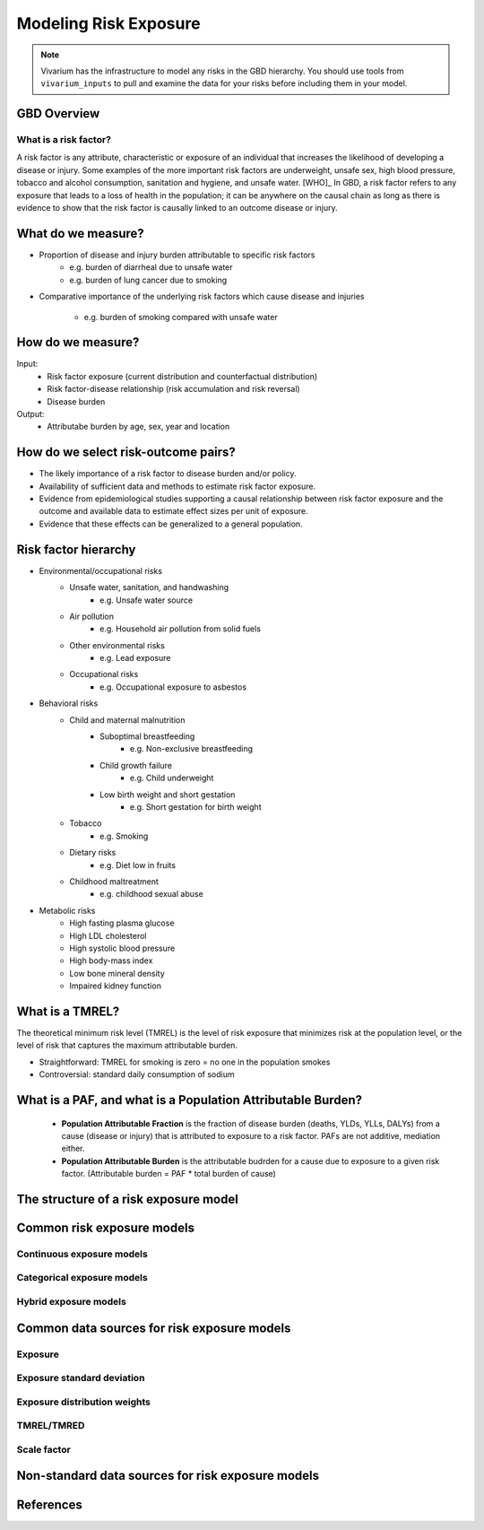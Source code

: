.. _models_risk:

======================
Modeling Risk Exposure
======================

.. note::

   Vivarium has the infrastructure to model any risks in the GBD hierarchy. 
   You should use tools from ``vivarium_inputs`` to pull and examine the 
   data for your risks before including them in your model.

GBD Overview
------------

What is a risk factor?
++++++++++++++++++++++
A risk factor is any attribute, characteristic or exposure of an individual 
that increases the likelihood of developing a disease or injury. Some examples 
of the more important risk factors are underweight, unsafe sex, high blood pressure, tobacco and alcohol consumption, sanitation and hygiene, and unsafe water. [WHO]_ In GBD, a risk factor refers to any exposure that leads to a 
loss of health in the population; it can be anywhere on the causal chain as 
long as there is evidence to show that the risk factor is causally linked to an outcome disease or injury.

What do we measure?
-------------------
- Proportion of disease and injury burden attributable to specific risk factors
   - e.g. burden of diarrheal due to unsafe water
   - e.g. burden of lung cancer due to smoking
- Comparative importance of the underlying risk factors which cause disease and
  injuries
   - e.g. burden of smoking compared with unsafe water

How do we measure?
------------------
Input:
 - Risk factor exposure (current distribution and counterfactual distribution)
 - Risk factor-disease relationship (risk accumulation and risk reversal)
 - Disease burden
Output:
 - Attributabe burden by age, sex, year and location

How do we select risk-outcome pairs?
------------------------------------
- The likely importance of a risk factor to disease burden and/or policy.
- Availability of sufficient data and methods to estimate risk factor exposure.
- Evidence from epidemiological studies supporting a causal relationship between 
  risk factor exposure and the outcome and available data to estimate effect 
  sizes per unit of exposure.
- Evidence that these effects can be generalized to a general population.


Risk factor hierarchy
---------------------
- Environmental/occupational risks
   - Unsafe water, sanitation, and handwashing
      - e.g. Unsafe water source
   - Air pollution
	  - e.g. Household air pollution from solid fuels
   - Other environmental risks
	  - e.g. Lead exposure
   - Occupational risks
      - e.g. Occupational exposure to asbestos
- Behavioral risks
   - Child and maternal malnutrition
	  - Suboptimal breastfeeding
	     - e.g. Non-exclusive breastfeeding
	  - Child growth failure
	     - e.g. Child underweight
	  - Low birth weight and short gestation
	     - e.g. Short gestation for birth weight
   - Tobacco
	  - e.g. Smoking
   - Dietary risks
	  - e.g. Diet low in fruits
   - Childhood maltreatment
      - e.g. childhood sexual abuse
- Metabolic risks
   - High fasting plasma glucose
   - High LDL cholesterol
   - High systolic blood pressure
   - High body-mass index
   - Low bone mineral density
   - Impaired kidney function

What is a TMREL?
----------------
The theoretical minimum risk level (TMREL) is the level of risk exposure 
that minimizes risk at the population level, or the level of risk 
that captures the maximum attributable burden.

- Straightforward: TMREL for smoking is zero = no one in the population smokes
- Controversial: standard daily consumption of sodium

What is a PAF, and what is a Population Attributable Burden?
------------------------------------------------------------
 - **Population Attributable Fraction** is the fraction of disease burden
   (deaths, YLDs, YLLs, DALYs) from a cause (disease or injury) that is 
   attributed to exposure to a risk factor. PAFs are not additive, mediation either. 
 - **Population Attributable Burden** is the attributable budrden for a cause 
   due to exposure to a given risk factor. (Attributable burden = PAF * total burden of cause)

The structure of a risk exposure model
--------------------------------------

Common risk exposure models
---------------------------

Continuous exposure models
++++++++++++++++++++++++++

Categorical exposure models
+++++++++++++++++++++++++++

Hybrid exposure models
++++++++++++++++++++++

Common data sources for risk exposure models
--------------------------------------------

Exposure
++++++++

Exposure standard deviation
+++++++++++++++++++++++++++

Exposure distribution weights
+++++++++++++++++++++++++++++

TMREL/TMRED
+++++++++++

Scale factor
++++++++++++

Non-standard data sources for risk exposure models
--------------------------------------------------

References
----------

.. todo::
  add links